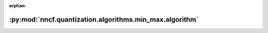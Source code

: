 :orphan:

:py:mod:`nncf.quantization.algorithms.min_max.algorithm`
========================================================

.. py:module:: nncf.quantization.algorithms.min_max.algorithm


